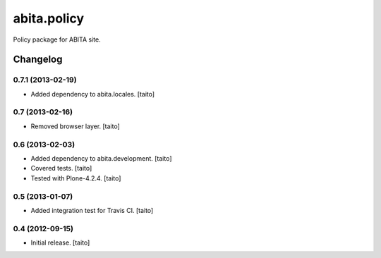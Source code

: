 ============
abita.policy
============

Policy package for ABITA site.

Changelog
---------

0.7.1 (2013-02-19)
==================

- Added dependency to abita.locales. [taito]

0.7 (2013-02-16)
================

- Removed browser layer. [taito]

0.6 (2013-02-03)
================

- Added dependency to abita.development. [taito]
- Covered tests. [taito]
- Tested with Plone-4.2.4. [taito]

0.5 (2013-01-07)
================

- Added integration test for Travis CI. [taito]

0.4 (2012-09-15)
================

- Initial release. [taito]

